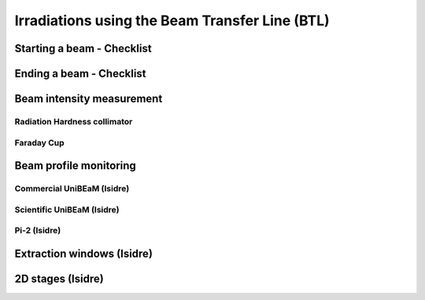 Irradiations using the Beam Transfer Line (BTL)
===============================================

Starting a beam - Checklist
---------------------------

Ending a beam - Checklist
-------------------------


Beam intensity measurement
--------------------------

Radiation Hardness collimator
^^^^^^^^^^^^^^^^^^^^^^^^^^^^^

Faraday Cup
^^^^^^^^^^^

Beam profile monitoring
-----------------------

Commercial UniBEaM (Isidre)
^^^^^^^^^^^^^^^^^^^^^^^^^^^

Scientific UniBEaM (Isidre)
^^^^^^^^^^^^^^^^^^^^^^^^^^^

Pi-2 (Isidre)
^^^^^^^^^^^^^

Extraction windows (Isidre)
---------------------------

2D stages (Isidre)
------------------